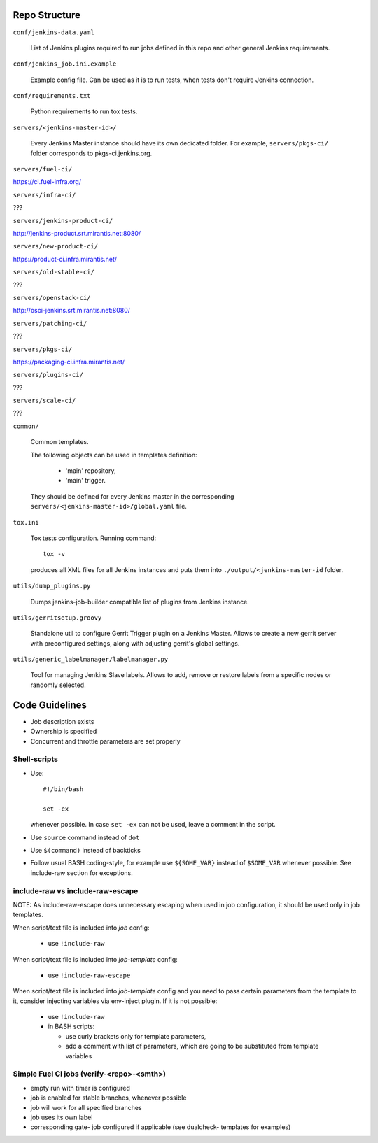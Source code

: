 Repo Structure
==============

``conf/jenkins-data.yaml``

  List of Jenkins plugins required to run jobs defined in this repo
  and other general Jenkins requirements.

``conf/jenkins_job.ini.example``

  Example config file. Can be used as it is to run tests, when tests
  don't require Jenkins connection.

``conf/requirements.txt``

  Python requirements to run tox tests.

``servers/<jenkins-master-id>/``

  Every Jenkins Master instance should have its own dedicated
  folder. For example, ``servers/pkgs-ci/`` folder corresponds to
  pkgs-ci.jenkins.org.

``servers/fuel-ci/``

https://ci.fuel-infra.org/

``servers/infra-ci/``

???

``servers/jenkins-product-ci/``

http://jenkins-product.srt.mirantis.net:8080/

``servers/new-product-ci/``

https://product-ci.infra.mirantis.net/

``servers/old-stable-ci/``

???

``servers/openstack-ci/``

http://osci-jenkins.srt.mirantis.net:8080/

``servers/patching-ci/``

???

``servers/pkgs-ci/``

https://packaging-ci.infra.mirantis.net/

``servers/plugins-ci/``

???

``servers/scale-ci/``

???

``common/``

  Common templates.

  The following objects can be used in templates definition:

    - 'main' repository,
    - 'main' trigger.

  They should be defined for every Jenkins master in the corresponding
  ``servers/<jenkins-master-id>/global.yaml`` file.

``tox.ini``

  Tox tests configuration. Running command::

    tox -v

  produces all XML files for all Jenkins instances and puts them
  into ``./output/<jenkins-master-id`` folder.

``utils/dump_plugins.py``

  Dumps jenkins-job-builder compatible list of plugins from Jenkins
  instance.

``utils/gerritsetup.groovy``

  Standalone util to configure Gerrit Trigger plugin on a Jenkins
  Master. Allows to create a new gerrit server with preconfigured
  settings, along with adjusting gerrit's global settings.

``utils/generic_labelmanager/labelmanager.py``

  Tool for managing Jenkins Slave labels. Allows to add, remove or restore
  labels from a specific nodes or randomly selected.

Code Guidelines
===============

* Job description exists
* Ownership is specified
* Concurrent and throttle parameters are set properly

Shell-scripts
-------------

* Use::

    #!/bin/bash

    set -ex

  whenever possible. In case ``set -ex`` can not be used, leave a
  comment in the script.

* Use ``source`` command instead of ``dot``

* Use ``$(command)`` instead of backticks

* Follow usual BASH coding-style, for example use ``${SOME_VAR}``
  instead of ``$SOME_VAR`` whenever possible. See include-raw section
  for exceptions.

include-raw vs include-raw-escape
---------------------------------

NOTE: As include-raw-escape does unnecessary escaping when used in job
configuration, it should be used only in job templates.

When script/text file is included into *job* config:

   - use ``!include-raw``

When script/text file is included into *job-template* config:

   - use ``!include-raw-escape``

When script/text file is included into *job-template* config and you
need to pass certain parameters from the template to it, consider
injecting variables via env-inject plugin. If it is not possible:

   - use ``!include-raw``
   - in BASH scripts:

     - use curly brackets only for template parameters,
     - add a comment with list of parameters, which are going to be
       substituted from template variables

Simple Fuel CI jobs (verify-<repo>-<smth>)
------------------------------------------

* empty run with timer is configured
* job is enabled for stable branches, whenever possible
* job will work for all specified branches
* job uses its own label
* corresponding gate- job configured if applicable (see dualcheck- templates
  for examples)
